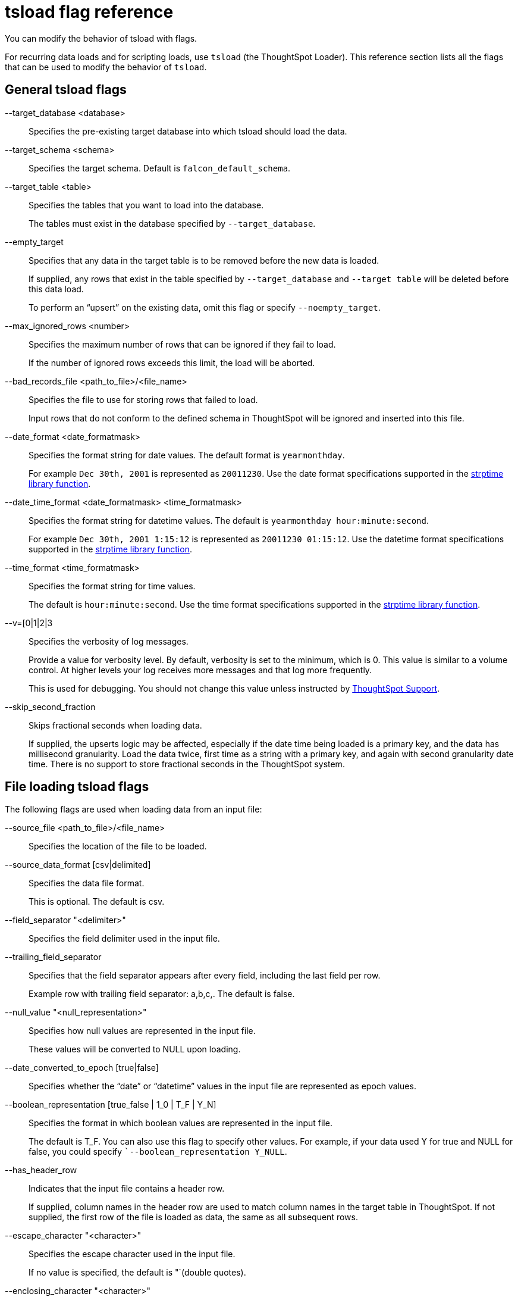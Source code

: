 = tsload flag reference
:last_updated: 12/31/2020
:linkattrs:
:experimental:

You can modify the behavior of tsload with flags.

For recurring data loads and for scripting loads, use `tsload` (the ThoughtSpot Loader).
This reference section lists all the flags that can be used to modify the behavior of `tsload`.

== General tsload flags

--target_database <database>::
  Specifies the pre-existing target database into which tsload should load the data.
--target_schema <schema>::
  Specifies the target schema. Default is `falcon_default_schema`.
--target_table <table>::
  Specifies the tables that you want to load into the database.
+
The tables must exist in the database specified by `--target_database`.
--empty_target::
  Specifies that any data in the target table is to be removed before the new data is loaded.
+
If supplied, any rows that exist in the table specified by `--target_database` and `--target table` will be deleted before this data load.
+
To perform an "`upsert`" on the existing data, omit this flag or specify `--noempty_target`.
--max_ignored_rows <number>::
  Specifies the maximum number of rows that can be ignored if they fail to load.
+
If the number of ignored rows exceeds this limit, the load will be aborted.
--bad_records_file <path_to_file>/<file_name>::
  Specifies the file to use for storing rows that failed to load.
+
Input rows that do not conform to the defined schema in ThoughtSpot will be ignored and inserted into this file.
--date_format <date_formatmask>::
  Specifies the format string for date values. The default format is `yearmonthday`.
+
For example `Dec 30th, 2001` is represented as `20011230`. Use the date format specifications supported in the http://man7.org/linux/man-pages/man3/strptime.3.html[strptime library function,window="_blank"].
--date_time_format <date_formatmask> <time_formatmask>::
  Specifies the format string for datetime values. The default is `yearmonthday hour:minute:second`.
+
For example `Dec 30th, 2001 1:15:12` is represented as `20011230 01:15:12`. Use the datetime format specifications supported in the http://man7.org/linux/man-pages/man3/strptime.3.html[strptime library function,window="_blank"].
--time_format <time_formatmask>::
  Specifies the format string for time values.
+
The default is `hour:minute:second`. Use the time format specifications supported in the http://man7.org/linux/man-pages/man3/strptime.3.html[strptime library function,window="_blank"].
--v=[0|1|2|3::
  Specifies the verbosity of log messages.
+
Provide a value for verbosity level. By default, verbosity is set to the minimum, which is 0. This value is similar to a volume control. At higher levels your log receives more messages and that log more frequently.
+
This is used for debugging. You should not change this value unless instructed by https://community.thoughtspot.com/customers/s/contactsupport[ThoughtSpot Support,window="_blank"].
--skip_second_fraction::
  Skips fractional seconds when loading data.
+
If supplied, the upserts logic may be affected, especially if the date time being loaded is a primary key, and the data has millisecond granularity. Load the data twice, first time as a string with a primary key, and again with second granularity date time. There is no support to store fractional seconds in the ThoughtSpot system.

== File loading tsload flags

The following flags are used when loading data from an input file:

--source_file <path_to_file>/<file_name>::
  Specifies the location of the file to be loaded.
--source_data_format [csv|delimited]::
  Specifies the data file format.
+
This is optional. The default is csv.
--field_separator "<delimiter>"::
  Specifies the field delimiter used in the input file.
--trailing_field_separator::
  Specifies that the field separator appears after every field, including the last field per row.
+
Example row with trailing field separator: a,b,c,. The default is false.
--null_value "<null_representation>"::
  Specifies how null values are represented in the input file.
+
These values will be converted to NULL upon loading.
--date_converted_to_epoch [true|false]::
  Specifies whether the "`date`" or "`datetime`" values in the input file are represented as epoch values.
--boolean_representation [true_false | 1_0 | T_F | Y_N]::
  Specifies the format in which boolean values are represented in the input file.
+
The default is T_F. You can also use this flag to specify other values. For example, if your data used Y for true and NULL for false, you could specify ``--boolean_representation Y_NULL`.
--has_header_row::
  Indicates that the input file contains a header row.
+
If supplied, column names in the header row are used to match column names in the target table in ThoughtSpot. If not supplied, the first row of the file is loaded as data, the same as all subsequent rows.
--escape_character "<character>"::
  Specifies the escape character used in the input file.
+
If no value is specified, the default is "`(double quotes).
--enclosing_character "<character>"::
  Specifies the enclosing character used in the input file.
+
If the enclosing character is double quotes, you need to escape it, as in this example: `--enclosing_character "\""`
--use_bit_boolean_values = [true | false]::
  Specifies how boolean values are represented in the input file.
+
If supplied, the input CSV file uses a bit for boolean values, so the false value is represented as `0x0` and true as `0x1`. If omitted or set to false, boolean values are assumed to be T_F, unless you specify something else using the flag `--boolean_representation [true_false | 1_0 | T_F | Y_N]`.
